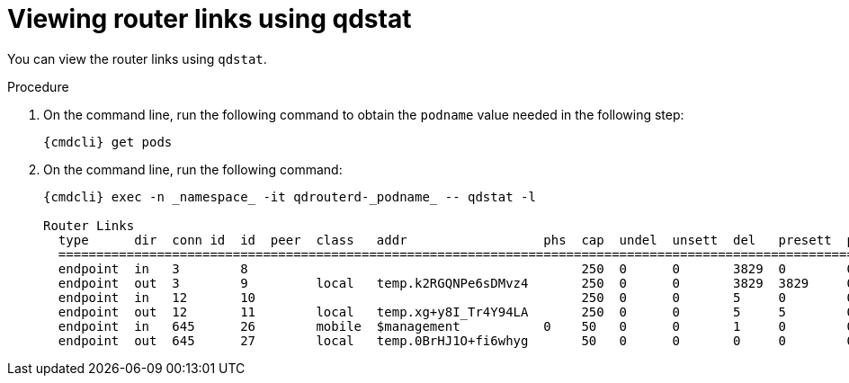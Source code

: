 // Module included in the following assemblies:
//
// assemblies/assembly-qdstat.adoc

[id='view-router-links-qdstat-{context}']
= Viewing router links using qdstat

You can view the router links using `qdstat`.

.Procedure

. On the command line, run the following command to obtain the `podname` value needed in the following step:
+
[options="nowrap"]
----
{cmdcli} get pods
----

. On the command line, run the following command:
+
[source=bash,options="nowrap"]
----
{cmdcli} exec -n _namespace_ -it qdrouterd-_podname_ -- qdstat -l

Router Links
  type      dir  conn id  id  peer  class   addr                  phs  cap  undel  unsett  del   presett  psdrop  acc   rej  rel  mod  admin    oper
  ====================================================================================================================================================
  endpoint  in   3        8                                            250  0      0       3829  0        0       3829  0    0    0    enabled  up
  endpoint  out  3        9         local   temp.k2RGQNPe6sDMvz4       250  0      0       3829  3829     0       0     0    0    0    enabled  up
  endpoint  in   12       10                                           250  0      0       5     0        0       5     0    0    0    enabled  up
  endpoint  out  12       11        local   temp.xg+y8I_Tr4Y94LA       250  0      0       5     5        0       0     0    0    0    enabled  up
  endpoint  in   645      26        mobile  $management           0    50   0      0       1     0        0       1     0    0    0    enabled  up
  endpoint  out  645      27        local   temp.0BrHJ1O+fi6whyg       50   0      0       0     0        0       0     0    0    0    enabled  up

----


